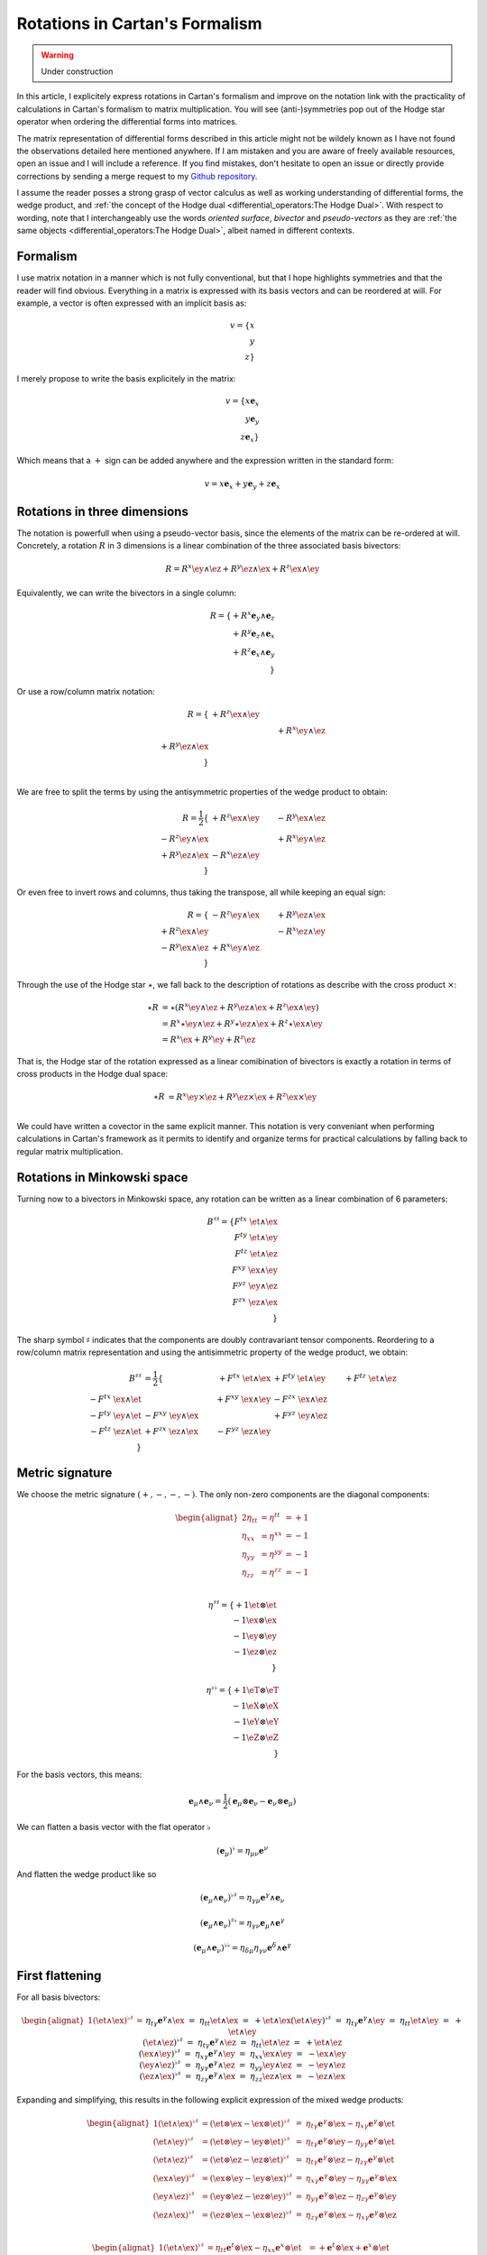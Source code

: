 Rotations in Cartan's Formalism
===============================

.. rst-class:: custom-author

   by Stéphane Haussler

.. warning::

   Under construction

In this article, I explicitely express rotations in Cartan's formalism and
improve on the notation link with the practicality of calculations in Cartan's
formalism to matrix multiplication. You will see (anti-)symmetries pop out of
the Hodge star operator when ordering the differential forms into matrices.

The matrix representation of differential forms described in this article might
not be wildely known as I have not found the observations detailed here
mentioned anywhere. If I am mistaken and you are aware of freely available
resources, open an issue and I will include a reference. If you find mistakes,
don't hesitate to open an issue or directly provide corrections by sending a
merge request to my `Github repository
<https://github.com/shaussler/TheoreticalUniverse/>`_.

I assume the reader posses a strong grasp of vector calculus as well as working
understanding of differential forms, the wedge product, and :ref:`the concept
of the Hodge dual <differential_operators:The Hodge Dual>`. With respect to
wording, note that I interchangeably use the words *oriented surface*,
*bivector* and *pseudo-vectors* as they are :ref:`the same objects
<differential_operators:The Hodge Dual>`, albeit named in different contexts.

Formalism
---------

.. {{{

I use matrix notation in a manner which is not fully conventional, but that I
hope highlights symmetries and that the reader will find obvious. Everything in
a matrix is expressed with its basis vectors and can be reordered at will. For
example, a vector is often expressed with an implicit basis as:

.. math::

   v = \{ x \\ y \\ z\}

I merely propose to write the basis explicitely in the matrix:

.. math::

   v = \{ x \mathbf{e}_x \\ y \mathbf{e}_y \\ z \mathbf{e}_x \}

Which means that a :math:`+` sign can be added anywhere and the expression
written in the standard form:

.. math::

   v = x \mathbf{e}_x + y \mathbf{e}_y + z \mathbf{e}_x

.. }}}

Rotations in three dimensions
-----------------------------

.. {{{

The notation is powerfull when using a pseudo-vector basis, since the elements
of the matrix can be re-ordered at will. Concretely, a rotation :math:`R` in 3
dimensions is a linear combination of the three associated basis bivectors:

.. math::

   R = 
   R^{x} \ey \wedge \ez +
   R^{y} \ez \wedge \ex +
   R^{z} \ex \wedge \ey

Equivalently, we can write the bivectors in a single column:

.. math::

   R =
   \{ + R^{x} \mathbf{e}_y \wedge \mathbf{e}_z \\
      + R^{y} \mathbf{e}_z \wedge \mathbf{e}_x \\
      + R^{z} \mathbf{e}_x \wedge \mathbf{e}_y \\
   \}
   
Or use a row/column matrix notation:

.. math::

   R =
   \{                       & +R^{z} \ex \wedge \ey &                       \\
                            &                       & +R^{x} \ey \wedge \ez \\
      +R^{y} \ez \wedge \ex &                       &                       \\
   \} \\

We are free to split the terms by using the antisymmetric properties of the
wedge product to obtain:

.. math::

   R
   = \frac{1}{2}
   \{                       & +R^{z} \ex \wedge \ey & -R^{y} \ex \wedge \ez \\
      -R^{z} \ey \wedge \ex &                       & +R^{x} \ey \wedge \ez \\
      +R^{y} \ez \wedge \ex & -R^{x} \ez \wedge \ey &                       \\
   \}

Or even free to invert rows and columns, thus taking the transpose, all while
keeping an equal sign:

.. math::

   R =
   \{                       & -R^{z} \ey \wedge \ex & +R^{y} \ez \wedge \ex \\
      +R^{z} \ex \wedge \ey &                       & -R^{x} \ez \wedge \ey \\
      -R^{y} \ex \wedge \ez & +R^{x} \ey \wedge \ez &                       \\
   \}

Through the use of the Hodge star :math:`\star`, we fall back to the
description of rotations as describe with the cross product :math:`\times`:

.. math::

   \begin{align*}
   \star R &= \star (
       R^{x} \ey \wedge \ez +
       R^{y} \ez \wedge \ex +
       R^{z} \ex \wedge \ey 
   )\\
   &=
   R^{x} \star \ey \wedge \ez +
   R^{y} \star \ez \wedge \ex +
   R^{z} \star \ex \wedge \ey \\
   &=
   R^{x} \ex +
   R^{y} \ey +
   R^{z} \ez
   \end{align*}

That is, the Hodge star of the rotation expressed as a linear comibination of
bivectors is exactly a rotation in terms of cross products in the Hodge dual
space:

.. math::

   \star R &=
   R^{x} \ey \times \ez +
   R^{y} \ez \times \ex +
   R^{z} \ex \times \ey \\

We could have written a covector in the same explicit manner. This notation is
very conveniant when performing calculations in Cartan's framework as it
permits to identify and organize terms for practical calculations by falling
back to regular matrix multiplication.

.. }}}

Rotations in Minkowski space
----------------------------

.. {{{

Turning now to a bivectors in Minkowski space, any rotation can be written as
a linear combination of 6 parameters:

.. math::

   B^{\sharp\sharp}
   = \{
       F^{tx} \; \et \wedge \ex \\
       F^{ty} \; \et \wedge \ey \\
       F^{tz} \; \et \wedge \ez \\
       F^{xy} \; \ex \wedge \ey \\
       F^{yz} \; \ey \wedge \ez \\
       F^{zx} \; \ez \wedge \ex \\
   \}

The sharp symbol :math:`\sharp` indicates that the components are doubly
contravariant tensor components. Reordering to a row/column matrix
representation and using the antisimmetric property of the wedge product, we
obtain:

.. math::

   \begin{align}
   B^{\sharp\sharp}
   &= \frac{1}{2} \{
                                  & + F^{tx} \; \et \wedge \ex & + F^{ty} \; \et \wedge \ey & + F^{tz} \; \et \wedge \ez \\ 
       - F^{tx} \; \ex \wedge \et &                            & + F^{xy} \; \ex \wedge \ey & - F^{zx} \; \ex \wedge \ez \\
       - F^{ty} \; \ey \wedge \et & - F^{xy} \; \ey \wedge \ex &                            & + F^{yz} \; \ey \wedge \ez \\
       - F^{tz} \; \ez \wedge \et & + F^{zx} \; \ez \wedge \ex & - F^{yz} \; \ez \wedge \ey &                            \\
   \}
   \end{align}

.. }}}

Metric signature
----------------

.. {{{

We choose the metric signature :math:`(+, -, -, -)`. The only non-zero components
are the diagonal components:

.. math::

   \begin{alignat*}{2}
   \eta_{tt} &= \eta^{tt} &= +1 \\
   \eta_{xx} &= \eta^{xx} &= -1 \\
   \eta_{yy} &= \eta^{yy} &= -1 \\
   \eta_{zz} &= \eta^{zz} &= -1 \\
   \end{alignat*}

.. math::

   \eta^{\sharp\sharp} = 
   \{
       +1 \et \otimes \et \\
       -1 \ex \otimes \ex \\
       -1 \ey \otimes \ey \\
       -1 \ez \otimes \ez \\
   \}

.. math::

   \eta^{\flat\flat} = 
   \{
       +1 \eT \otimes \eT \\
       -1 \eX \otimes \eX \\
       -1 \eY \otimes \eY \\
       -1 \eZ \otimes \eZ \\
   \}

For the basis vectors, this means:
    
.. math::

   \mathbf{e}_\mu \wedge \mathbf{e}_\nu
   = \frac{1}{2}
   (\mathbf{e}_\mu \otimes \mathbf{e}_\nu - \mathbf{e}_\nu \otimes \mathbf{e}_\mu)

We can flatten a basis vector with the flat operator :math:`\flat`

.. math::

   (\mathbf{e}_\mu)^\flat = \eta_{\mu\nu} \mathbf{e}^\nu

And flatten the wedge product like so

.. math::

   (\mathbf{e}_\mu \wedge \mathbf{e}_\nu)^{\flat\sharp}
   = \eta_{\gamma\mu} \mathbf{e}^\gamma \wedge \mathbf{e}_\nu

.. math::

   (\mathbf{e}_\mu \wedge \mathbf{e}_\nu)^{\sharp\flat}
   = \eta_{\gamma\nu} \mathbf{e}_\mu \wedge \mathbf{e}^\gamma

.. math::

   (\mathbf{e}_\mu \wedge \mathbf{e}_\nu)^{\flat\flat}
   = \eta_{\delta\mu} \eta_{\gamma\nu} \mathbf{e}^\delta \wedge \mathbf{e}^\gamma

.. }}}

First flattening
----------------

.. {{{

For all basis bivectors:

.. math::

   \begin{alignat*}{1}
   (\et \wedge \ex)^{\flat\sharp} &=&& \eta_{t \gamma} \mathbf{e}^\gamma \wedge \ex &=&& \eta_{t t} \et \wedge \ex &=&& + \et \wedge \ex \\
   (\et \wedge \ey)^{\flat\sharp} &=&& \eta_{t \gamma} \mathbf{e}^\gamma \wedge \ey &=&& \eta_{t t} \et \wedge \ey &=&& + \et \wedge \ey \\
   (\et \wedge \ez)^{\flat\sharp} &=&& \eta_{t \gamma} \mathbf{e}^\gamma \wedge \ez &=&& \eta_{t t} \et \wedge \ez &=&& + \et \wedge \ez \\
   (\ex \wedge \ey)^{\flat\sharp} &=&& \eta_{x \gamma} \mathbf{e}^\gamma \wedge \ey &=&& \eta_{x x} \ex \wedge \ey &=&& - \ex \wedge \ey \\
   (\ey \wedge \ez)^{\flat\sharp} &=&& \eta_{y \gamma} \mathbf{e}^\gamma \wedge \ez &=&& \eta_{y y} \ey \wedge \ez &=&& - \ey \wedge \ez \\
   (\ez \wedge \ex)^{\flat\sharp} &=&& \eta_{z \gamma} \mathbf{e}^\gamma \wedge \ex &=&& \eta_{z z} \ez \wedge \ex &=&& - \ez \wedge \ex \\
   \end{alignat*}

Expanding and simplifying, this results in the following explicit expression of
the mixed wedge products:

.. math::

   \begin{alignat*}{1}
   (\et \wedge \ex)^{\flat\sharp} &= (\et \otimes \ex - \ex \otimes \et)^{\flat\sharp} &=& \eta_{t \gamma} \mathbf{e}^\gamma \otimes \ex - \eta_{x \gamma} \mathbf{e}^\gamma \otimes \et \\
   (\et \wedge \ey)^{\flat\sharp} &= (\et \otimes \ey - \ey \otimes \et)^{\flat\sharp} &=& \eta_{t \gamma} \mathbf{e}^\gamma \otimes \ey - \eta_{y \gamma} \mathbf{e}^\gamma \otimes \et \\
   (\et \wedge \ez)^{\flat\sharp} &= (\et \otimes \ez - \ez \otimes \et)^{\flat\sharp} &=& \eta_{t \gamma} \mathbf{e}^\gamma \otimes \ez - \eta_{z \gamma} \mathbf{e}^\gamma \otimes \et \\
   (\ex \wedge \ey)^{\flat\sharp} &= (\ex \otimes \ey - \ey \otimes \ex)^{\flat\sharp} &=& \eta_{x \gamma} \mathbf{e}^\gamma \otimes \ey - \eta_{y \gamma} \mathbf{e}^\gamma \otimes \ex \\
   (\ey \wedge \ez)^{\flat\sharp} &= (\ey \otimes \ez - \ez \otimes \ey)^{\flat\sharp} &=& \eta_{y \gamma} \mathbf{e}^\gamma \otimes \ez - \eta_{z \gamma} \mathbf{e}^\gamma \otimes \ey \\
   (\ez \wedge \ex)^{\flat\sharp} &= (\ez \otimes \ex - \ex \otimes \ez)^{\flat\sharp} &=& \eta_{z \gamma} \mathbf{e}^\gamma \otimes \ex - \eta_{x \gamma} \mathbf{e}^\gamma \otimes \ez \\
   \end{alignat*}

.. math::

   \begin{alignat*}{1}
   (\et \wedge \ex)^{\flat\sharp} &= \eta_{t t} \mathbf{e}^t \otimes \ex - \eta_{x x} \mathbf{e}^x \otimes \et &= + \mathbf{e}^t \otimes \ex + \mathbf{e}^x \otimes \et \\
   (\et \wedge \ey)^{\flat\sharp} &= \eta_{t t} \mathbf{e}^t \otimes \ey - \eta_{y y} \mathbf{e}^y \otimes \et &= + \mathbf{e}^t \otimes \ey + \mathbf{e}^y \otimes \et \\
   (\et \wedge \ez)^{\flat\sharp} &= \eta_{t t} \mathbf{e}^t \otimes \ez - \eta_{z z} \mathbf{e}^z \otimes \et &= + \mathbf{e}^t \otimes \ez + \mathbf{e}^z \otimes \et \\
   (\ex \wedge \ey)^{\flat\sharp} &= \eta_{x x} \mathbf{e}^x \otimes \ey - \eta_{y y} \mathbf{e}^y \otimes \ex &= - \mathbf{e}^x \otimes \ey + \mathbf{e}^y \otimes \ex \\
   (\ey \wedge \ez)^{\flat\sharp} &= \eta_{y y} \mathbf{e}^y \otimes \ez - \eta_{z z} \mathbf{e}^z \otimes \ey &= - \mathbf{e}^y \otimes \ez + \mathbf{e}^z \otimes \ey \\
   (\ez \wedge \ex)^{\flat\sharp} &= \eta_{z z} \mathbf{e}^z \otimes \ex - \eta_{x x} \mathbf{e}^x \otimes \ez &= - \mathbf{e}^z \otimes \ex + \mathbf{e}^x \otimes \ez \\
   \end{alignat*}

.. math::

   \begin{alignat*}{}
   \eT \wedge \ex &= + \mathbf{e}^t \otimes \ex + \mathbf{e}^x \otimes \et \\
   \eT \wedge \ey &= + \mathbf{e}^t \otimes \ey + \mathbf{e}^y \otimes \et \\
   \eT \wedge \ez &= + \mathbf{e}^t \otimes \ez + \mathbf{e}^z \otimes \et \\
   \eX \wedge \ey &= + \mathbf{e}^x \otimes \ey - \mathbf{e}^y \otimes \ex \\
   \eY \wedge \ez &= + \mathbf{e}^y \otimes \ez - \mathbf{e}^z \otimes \ey \\
   \eZ \wedge \ex &= + \mathbf{e}^z \otimes \ex - \mathbf{e}^x \otimes \ez \\
   \end{alignat*}

From the explicit calculation of the basis elements, we observe the following
properties:

====================== ============
Basis element          Symmetry
====================== ============
:math:`\eT \wedge \ex` Symetric
:math:`\eT \wedge \ey` Symetric
:math:`\eT \wedge \ez` Symetric
:math:`\eX \wedge \ey` Antisymetric
:math:`\eY \wedge \ez` Antisymetric
:math:`\eZ \wedge \ex` Antisymetric
====================== ============

.. }}}

Second flattening
-----------------

.. {{{

For all basis bivectors:

.. math::

   \begin{alignat*}{1}
   (\et \wedge \ex)^{\sharp\flat} &=&& \eta_{x \gamma} \et \wedge \mathbf{e}^\gamma &=&& \eta_{x x} \et \wedge \eX &=&& - \et \wedge \eX \\
   (\et \wedge \ey)^{\sharp\flat} &=&& \eta_{y \gamma} \et \wedge \mathbf{e}^\gamma &=&& \eta_{y y} \et \wedge \eY &=&& - \et \wedge \eY \\
   (\et \wedge \ez)^{\sharp\flat} &=&& \eta_{z \gamma} \et \wedge \mathbf{e}^\gamma &=&& \eta_{z z} \et \wedge \eZ &=&& - \et \wedge \eZ \\
   (\ex \wedge \ey)^{\sharp\flat} &=&& \eta_{y \gamma} \ex \wedge \mathbf{e}^\gamma &=&& \eta_{y y} \ex \wedge \eY &=&& - \ex \wedge \eY \\
   (\ey \wedge \ez)^{\sharp\flat} &=&& \eta_{z \gamma} \ey \wedge \mathbf{e}^\gamma &=&& \eta_{z z} \ey \wedge \eZ &=&& - \ey \wedge \eZ \\
   (\ez \wedge \ex)^{\sharp\flat} &=&& \eta_{x \gamma} \ez \wedge \mathbf{e}^\gamma &=&& \eta_{x x} \ez \wedge \eX &=&& - \ez \wedge \eX \\
   \end{alignat*}

Expanding and simplifying, this results in the following explicit expression of
the mixed wedge products:

.. math::

   \begin{alignat*}{1}
   (\et \wedge \ex)^{\sharp\flat} &= (\et \otimes \ex - \ex \otimes \et)^{\sharp\sharp} &=& \eta_{x \gamma} \et \otimes \mathbf{e}^\gamma - \eta_{t \gamma} \ex \otimes \mathbf{e}^\gamma \\
   (\et \wedge \ey)^{\sharp\flat} &= (\et \otimes \ey - \ey \otimes \et)^{\sharp\sharp} &=& \eta_{y \gamma} \et \otimes \mathbf{e}^\gamma - \eta_{t \gamma} \ey \otimes \mathbf{e}^\gamma \\
   (\et \wedge \ez)^{\sharp\flat} &= (\et \otimes \ez - \ez \otimes \et)^{\sharp\sharp} &=& \eta_{z \gamma} \et \otimes \mathbf{e}^\gamma - \eta_{t \gamma} \ez \otimes \mathbf{e}^\gamma \\
   (\ex \wedge \ey)^{\sharp\flat} &= (\ex \otimes \ey - \ey \otimes \ex)^{\sharp\sharp} &=& \eta_{y \gamma} \ex \otimes \mathbf{e}^\gamma - \eta_{x \gamma} \ey \otimes \mathbf{e}^\gamma \\
   (\ey \wedge \ez)^{\sharp\flat} &= (\ey \otimes \ez - \ez \otimes \ey)^{\sharp\sharp} &=& \eta_{z \gamma} \ey \otimes \mathbf{e}^\gamma - \eta_{y \gamma} \ez \otimes \mathbf{e}^\gamma \\
   (\ez \wedge \ex)^{\sharp\flat} &= (\ez \otimes \ex - \ex \otimes \ez)^{\sharp\sharp} &=& \eta_{x \gamma} \ez \otimes \mathbf{e}^\gamma - \eta_{z \gamma} \ex \otimes \mathbf{e}^\gamma \\
   \end{alignat*}

.. math::

   \begin{alignat*}{1}
   (\et \wedge \ex)^{\flat\sharp} &= \eta_{x x} \mathbf{e}^t \otimes \ex - \eta_{t t} \mathbf{e}^x \otimes \et &= - \mathbf{e}^t \otimes \ex - \mathbf{e}^x \otimes \et \\
   (\et \wedge \ey)^{\flat\sharp} &= \eta_{y y} \mathbf{e}^t \otimes \ey - \eta_{t t} \mathbf{e}^y \otimes \et &= - \mathbf{e}^t \otimes \ey - \mathbf{e}^y \otimes \et \\
   (\et \wedge \ez)^{\flat\sharp} &= \eta_{z z} \mathbf{e}^t \otimes \ez - \eta_{t t} \mathbf{e}^z \otimes \et &= - \mathbf{e}^t \otimes \ez - \mathbf{e}^z \otimes \et \\
   (\ex \wedge \ey)^{\flat\sharp} &= \eta_{y y} \mathbf{e}^x \otimes \ey - \eta_{x x} \mathbf{e}^y \otimes \ex &= - \mathbf{e}^x \otimes \ey + \mathbf{e}^y \otimes \ex \\
   (\ey \wedge \ez)^{\flat\sharp} &= \eta_{z z} \mathbf{e}^y \otimes \ez - \eta_{y y} \mathbf{e}^z \otimes \ey &= - \mathbf{e}^y \otimes \ez + \mathbf{e}^z \otimes \ey \\
   (\ez \wedge \ex)^{\flat\sharp} &= \eta_{x x} \mathbf{e}^z \otimes \ex - \eta_{z z} \mathbf{e}^x \otimes \ez &= - \mathbf{e}^z \otimes \ex + \mathbf{e}^x \otimes \ez \\
   \end{alignat*}

.. math::

   \begin{alignat*}{1}
   \et \wedge \eX &= + \mathbf{e}^t \otimes \ex + \mathbf{e}^x \otimes \et \\
   \et \wedge \eY &= + \mathbf{e}^t \otimes \ey + \mathbf{e}^y \otimes \et \\
   \et \wedge \eZ &= + \mathbf{e}^t \otimes \ez + \mathbf{e}^z \otimes \et \\
   \ex \wedge \eY &= + \mathbf{e}^x \otimes \ey - \mathbf{e}^y \otimes \ex \\
   \ey \wedge \eZ &= + \mathbf{e}^y \otimes \ez - \mathbf{e}^z \otimes \ey \\
   \ez \wedge \eX &= + \mathbf{e}^z \otimes \ex - \mathbf{e}^x \otimes \ez \\
   \end{alignat*}

From the explicit calculation of the basis elements, we observe the following
properties:

====================== ============
Basis element          Symmetry
====================== ============
:math:`\et \wedge \eX` Symetric
:math:`\et \wedge \eY` Symetric
:math:`\et \wedge \eZ` Symetric
:math:`\ex \wedge \eY` Antisymetric
:math:`\ey \wedge \eZ` Antisymetric
:math:`\ez \wedge \eX` Antisymetric
====================== ============

.. }}}

Raising the Indices Version 1
-----------------------------

.. {{{

In this section, I raise the indice using the free matrix notaion. The mixed
tensor is obtained by applying the flatternig operator :math:`\flat`:

.. math::

   \begin{align*}
   B^{\sharp\flat}
   &= \{
       F^{tx} \; \et \wedge \ex \\
       F^{ty} \; \et \wedge \ey \\
       F^{tz} \; \et \wedge \ez \\
       F^{xy} \; \ex \wedge \ey \\
       F^{yz} \; \ey \wedge \ez \\
       F^{zx} \; \ez \wedge \ex \\
   \}^{\sharp\flat}
   = \{
       F^{tx} \; (\et \wedge \eX)^{\sharp\flat} \\
       F^{ty} \; (\et \wedge \eY)^{\sharp\flat} \\
       F^{tz} \; (\et \wedge \eZ)^{\sharp\flat} \\
       F^{xy} \; (\ex \wedge \eY)^{\sharp\flat} \\
       F^{yz} \; (\ey \wedge \eZ)^{\sharp\flat} \\
       F^{zx} \; (\ez \wedge \eX)^{\sharp\flat} \\
   \}
   = \{
       F^{tx} \; \eta_{x \gamma} \et \wedge \mathbf{e}^\gamma \\
       F^{ty} \; \eta_{y \gamma} \et \wedge \mathbf{e}^\gamma \\
       F^{tz} \; \eta_{z \gamma} \et \wedge \mathbf{e}^\gamma \\
       F^{xy} \; \eta_{y \gamma} \ex \wedge \mathbf{e}^\gamma \\
       F^{yz} \; \eta_{z \gamma} \ey \wedge \mathbf{e}^\gamma \\
       F^{zx} \; \eta_{x \gamma} \ez \wedge \mathbf{e}^\gamma \\
   \} \\
   &= \{
       F^{tx} \; \eta_{x x} \et \wedge \eX \\
       F^{ty} \; \eta_{y y} \et \wedge \eY \\
       F^{tz} \; \eta_{z z} \et \wedge \eZ \\
       F^{xy} \; \eta_{y y} \ex \wedge \eY \\
       F^{yz} \; \eta_{z z} \ey \wedge \eZ \\
       F^{zx} \; \eta_{x x} \ez \wedge \eX \\
   \}
   = \{
       - F^{tx} \; \et \wedge \eX \\
       - F^{ty} \; \et \wedge \eY \\
       - F^{tz} \; \et \wedge \eZ \\
       - F^{xy} \; \ex \wedge \eY \\
       - F^{yz} \; \ey \wedge \eZ \\
       - F^{zx} \; \ez \wedge \eX \\
   \}
   \end{align*}

Taking into account the symetric property of :math:`\et \wedge \eX`, :math:`\et
\wedge \eY`, and :math:`\et \wedge \eZ`, as well the antisymetric property of
:math:`\ex \wedge \eY`, :math:`\ey \wedge \eZ`, and :math:`\ez \wedge \eX`
demonstrated above, this results in:

.. math::

   \begin{align}
   B^{\sharp\flat}
   &= \frac{1}{2} \{
                                 & - F^t{}^x \; \et \wedge \eX & - F^t{}^y \; \et \wedge \eY & - F^t{}^z \; \et \wedge \eZ \\ 
     - F^t{}^x \; \ex \wedge \eT &                             & - F^x{}^y \; \ex \wedge \eY & + F^z{}^x \; \ex \wedge \eZ \\
     - F^t{}^y \; \ey \wedge \eT & + F^x{}^y \; \ey \wedge \eX &                             & - F^y{}^z \; \ey \wedge \eZ \\
     - F^t{}^z \; \ez \wedge \eT & - F^z{}^x \; \ez \wedge \eX & + F^y{}^z \; \ez \wedge \eY &                             \\
   \}
   \end{align}

.. }}}

Raising the indices Version 2
-----------------------------

.. {{{

We can and raise the indices by applying the Minkowski metric to each
components. This calculation can be performed in abstract index notation using
Einstein's summation convention. The following symmetries greatly simplify the
calculations:

* All off-diagonal terms of the minkowski metric are zero
* All diagonal terms of the rotation tensor are zero
* The doubly contravariant rotation tensor is antisymmetric: :math:`F^{\mu\nu}
  = -F^{\nu\mu}`

With :math:`F^{tt}=0`, as well as :math:`\eta^{tx}=0`,
:math:`\eta^{ty}=0`:math:`\eta^{tz}=0`, we expand and obtain:

.. math::

   \begin{alignat*}{3}
   F^t{}_x &= F^{t\gamma} \eta_{\gamma x} &= F^{tx} \eta_{xx} &= -F^{tx} \\
   F^t{}_y &= F^{t\gamma} \eta_{\gamma y} &= F^{ty} \eta_{yy} &= -F^{ty} \\
   F^t{}_z &= F^{t\gamma} \eta_{\gamma z} &= F^{tz} \eta_{zz} &= -F^{tz} \\
   \end{alignat*}

With :math:`F^{xx}=F^{yy}=F^{zz}=0`, :math:`F^{\mu\nu}=-F^{\nu\mu}`, as well as
:math:`\eta^{tx}=0`, :math:`\eta^{ty}=0`:math:`\eta^{tz}=0`, we expand and
obtain:

.. math::

   \begin{alignat*}{3}
   F^x{}_t &= F^{x\gamma} \eta_{\gamma t} &= F^{xt} \eta_{tt} &= -F^{tx} \\
   F^y{}_t &= F^{y\gamma} \eta_{\gamma t} &= F^{yt} \eta_{tt} &= -F^{ty} \\
   F^z{}_t &= F^{z\gamma} \eta_{\gamma t} &= F^{zt} \eta_{tt} &= -F^{tz} \\
   \end{alignat*}

In the same manner, we get:

.. math::

   \begin{alignat}{2}
   F^x{}_y &= F^{x\gamma} \eta_{\gamma y} &= F^{xy} \eta_{yy} &= -F^{xy} \\
   F^y{}_z &= F^{y\gamma} \eta_{\gamma z} &= F^{yz} \eta_{zz} &= -F^{yz} \\
   F^z{}_x &= F^{z\gamma} \eta_{\gamma x} &= F^{zx} \eta_{xx} &= -F^{zx} \\
   \end{alignat}

We have a mixed tensor of Rank two with the form:

.. math::

   \begin{align}
   B^{\sharp\flat}
   &= \frac{1}{2} \{
       F^t{}_t \; \et \wedge \eT & F^t{}_x \; \et \wedge \eX & F^t{}_y \; \et \wedge \eY & F^t{}_z \; \et \wedge \eZ \\ 
       F^x{}_t \; \ex \wedge \eT & F^x{}_x \; \ex \wedge \eX & F^x{}_y \; \ex \wedge \eY & F^x{}_z \; \ex \wedge \eZ \\
       F^y{}_t \; \ey \wedge \eT & F^y{}_x \; \ey \wedge \eX & F^y{}_y \; \ey \wedge \eY & F^y{}_z \; \ey \wedge \eZ \\
       F^z{}_t \; \ez \wedge \eT & F^z{}_x \; \ez \wedge \eX & F^z{}_y \; \ez \wedge \eY & F^z{}_z \; \ez \wedge \eZ \\
   \}
   \end{align}

All diagonal components are zero since:

.. math::

   \mathbf{e}_\mu \wedge \mathbf{e}^\mu
   = \frac{1}{2}
   (\mathbf{e}_\mu \otimes \mathbf{e}^\mu - \mathbf{e}_\mu \otimes \mathbf{e}^\mu)
   =0

This result in:

.. math::

   \begin{align}
   B^{\sharp\flat}
   &= \frac{1}{2} \{
                                 & F^t{}_x \; \et \wedge \eX & F^t{}_y \; \et \wedge \eY & F^t{}_z \; \et \wedge \eZ \\ 
       F^x{}_t \; \ex \wedge \eT &                           & F^x{}_y \; \ex \wedge \eY & F^x{}_z \; \ex \wedge \eZ \\
       F^y{}_t \; \ey \wedge \eT & F^y{}_x \; \ey \wedge \eX &                           & F^y{}_z \; \ey \wedge \eZ \\
       F^z{}_t \; \ez \wedge \eT & F^z{}_x \; \ez \wedge \eX & F^z{}_y \; \ez \wedge \eY &                           \\
   \}
   \end{align}

Further expanding all coefficients, we obtain:

.. math::

   \begin{align}
   B^{\sharp\flat}
   &= \frac{1}{2} \{
                                                    & F^{t\gamma}\eta_{\gamma x} \; \et \wedge \eX & F^{t\gamma}\eta_{\gamma y} \; \et \wedge \eY & F^{t\gamma}\eta_{\gamma z} \; \et \wedge \eZ \\ 
      F^{x\gamma} \eta_{\gamma t} \; \ex \wedge \eT &                                              & F^{x\gamma}\eta_{\gamma y} \; \ex \wedge \eY & F^{x\gamma}\eta_{\gamma z} \; \ex \wedge \eZ \\
      F^{y\gamma} \eta_{\gamma t} \; \ey \wedge \eT & F^{y\gamma}\eta_{\gamma x} \; \ey \wedge \eX &                                              & F^{y\gamma}\eta_{\gamma z} \; \ey \wedge \eZ \\
      F^{z\gamma} \eta_{\gamma t} \; \ez \wedge \eT & F^{z\gamma}\eta_{\gamma_x} \; \ez \wedge \eX & F^{z\gamma}\eta_{\gamma y} \; \ez \wedge \eY &                                              \\
   \}
   \end{align}

Since only the diagonal elements of the metric tensor are non-zero:

.. math::

   \begin{align}
   B^{\sharp\flat}
   &= \frac{1}{2} \{
                                         & F^{tx}\eta_{xx} \; \et \wedge \eX & F^{ty}\eta_{yy} \; \et \wedge \eY & F^{tz}\eta_{zz} \; \et \wedge \eZ \\ 
      F^{xt} \eta_{tt} \; \ex \wedge \eT &                                   & F^{xy}\eta_{yy} \; \ex \wedge \eY & F^{xz}\eta_{zz} \; \ex \wedge \eZ \\
      F^{yt} \eta_{tt} \; \ey \wedge \eT & F^{yx}\eta_{xx} \; \ey \wedge \eX &                                   & F^{yz}\eta_{zz} \; \ey \wedge \eZ \\
      F^{zt} \eta_{tt} \; \ez \wedge \eT & F^{zx}\eta_{xx} \; \ez \wedge \eX & F^{zy}\eta_{yy} \; \ez \wedge \eY &                                   \\
   \}
   \end{align}

This elements of the Minkowski metric are replaced by their numerical values:

.. math::

   \begin{align}
   B^{\sharp\flat}
   &= \frac{1}{2} \{
                                 & - F^{tx} \; \et \wedge \eX & - F^{ty} \; \et \wedge \eY & - F^{tz} \; \et \wedge \eZ \\ 
      + F^{xt} \; \ex \wedge \eT &                            & - F^{xy} \; \ex \wedge \eY & - F^{xz} \; \ex \wedge \eZ \\
      + F^{yt} \; \ey \wedge \eT & - F^{yx} \; \ey \wedge \eX &                            & - F^{yz} \; \ey \wedge \eZ \\
      + F^{zt} \; \ez \wedge \eT & - F^{zx} \; \ez \wedge \eX & - F^{zy} \; \ez \wedge \eY &                          \\
   \}
   \end{align}

The antisymetric properties of the components of the double contravariant
rotation tensors permit to simplify and conclude:

.. math::

   \begin{align}
   B^{\sharp\flat}
   &= \frac{1}{2} \{
                                 & - F^{tx} \; \et \wedge \eX & - F^{ty} \; \et \wedge \eY & - F^{tz} \; \et \wedge \eZ \\ 
      - F^{tx} \; \ex \wedge \eT &                            & - F^{xy} \; \ex \wedge \eY & + F^{zx} \; \ex \wedge \eZ \\
      - F^{ty} \; \ey \wedge \eT & + F^{xy} \; \ey \wedge \eX &                            & - F^{yz} \; \ey \wedge \eZ \\
      - F^{tz} \; \ez \wedge \eT & - F^{zx} \; \ez \wedge \eX & + F^{yz} \; \ez \wedge \eY &                          \\
   \}
   \end{align}


.. }}}

Hodge Dual
----------

.. {{{

.. math::

   \begin{alignat*}{2}
   \star (\mathbf{e}_t \wedge \mathbf{e}_x) &= - &\mathbf{e}_y \wedge \mathbf{e}_z \\
   \star (\mathbf{e}_t \wedge \mathbf{e}_y) &= - &\mathbf{e}_z \wedge \mathbf{e}_x \\
   \star (\mathbf{e}_t \wedge \mathbf{e}_z) &= - &\mathbf{e}_x \wedge \mathbf{e}_y \\
   \star (\mathbf{e}_x \wedge \mathbf{e}_y) &=   &\mathbf{e}_t \wedge \mathbf{e}_z \\
   \star (\mathbf{e}_y \wedge \mathbf{e}_z) &=   &\mathbf{e}_t \wedge \mathbf{e}_x \\
   \star (\mathbf{e}_z \wedge \mathbf{e}_x) &=   &\mathbf{e}_t \wedge \mathbf{e}_y \\
   \end{alignat*}

.. }}}

